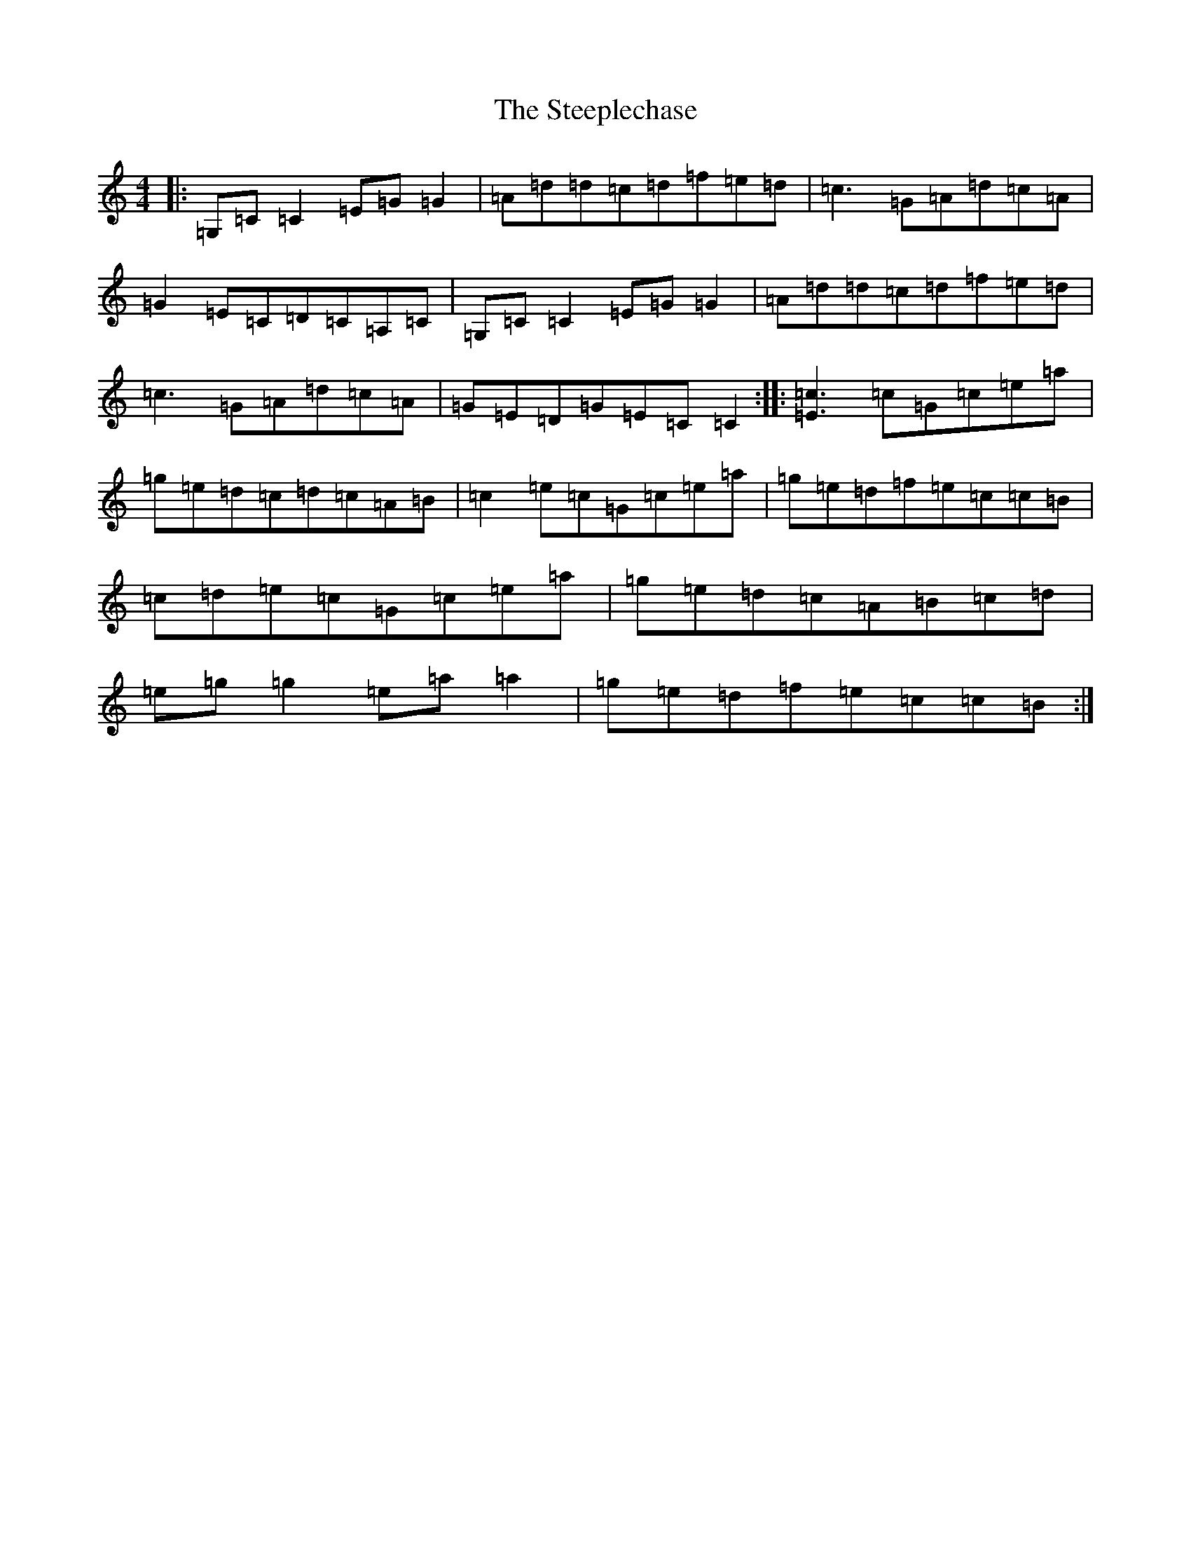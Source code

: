 X: 10028
T: Steeplechase, The
S: https://thesession.org/tunes/2281#setting1461
Z: C Major
R: reel
M: 4/4
L: 1/8
K: C Major
|:=G,=C=C2=E=G=G2|=A=d=d=c=d=f=e=d|=c3=G=A=d=c=A|=G2=E=C=D=C=A,=C|=G,=C=C2=E=G=G2|=A=d=d=c=d=f=e=d|=c3=G=A=d=c=A|=G=E=D=G=E=C=C2:||:[=E3=c3]=c=G=c=e=a|=g=e=d=c=d=c=A=B|=c2=e=c=G=c=e=a|=g=e=d=f=e=c=c=B|=c=d=e=c=G=c=e=a|=g=e=d=c=A=B=c=d|=e=g=g2=e=a=a2|=g=e=d=f=e=c=c=B:|